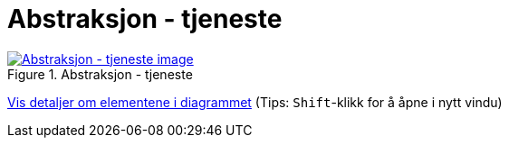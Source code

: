 = Abstraksjon - tjeneste
:wysiwig_editing: 1
ifeval::[{wysiwig_editing} == 1]
:imagepath: ../images/
endif::[]
ifeval::[{wysiwig_editing} == 0]
:imagepath: main@messaging:messaging-appendixes:
endif::[]
:experimental:
:toclevels: 4
:sectnums:
:sectnumlevels: 0



.Abstraksjon - tjeneste
image::{imagepath}Abstraksjon - tjeneste.png[alt=Abstraksjon - tjeneste image, link=https://altinn.github.io/ark/models/archi-all?view=ba3e8dbd-2f6c-4777-baff-2078cfa70b85]


****
xref:main@messaging:messaging-appendixes:page$Abstraksjon - tjeneste.var.1.adoc[Vis detaljer om elementene i diagrammet] (Tips: kbd:[Shift]-klikk for å åpne i nytt vindu)
****


